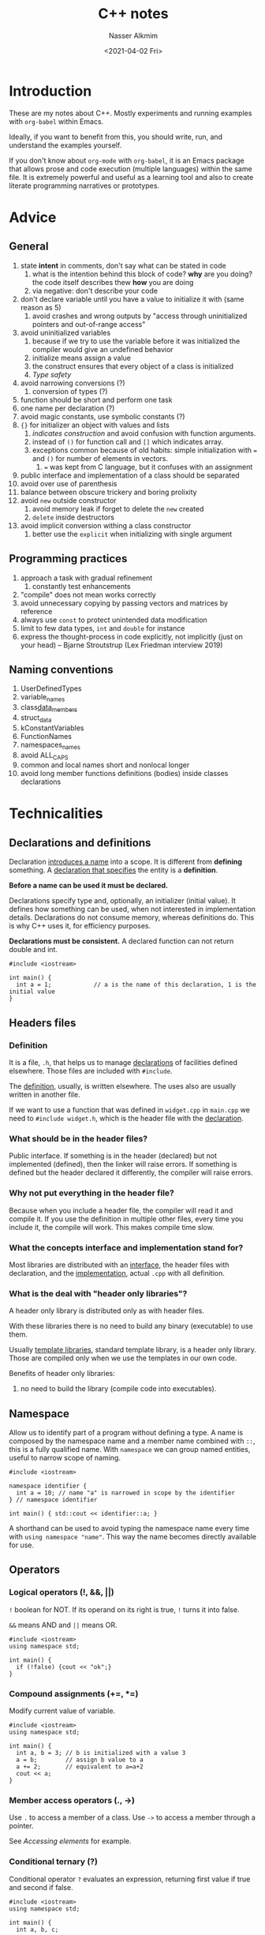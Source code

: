 #+title: C++ notes
#+date: <2021-04-02 Fri>
#+lastmod: 2021-08-03 18:36:39
#+author: Nasser Alkmim
#+email: nasser.alkmim@gmail.com
#+tags[]: c++ 
#+draft: t
#+toc: t
* Introduction

These are my notes about C++.
Mostly experiments and running examples with =org-babel= within Emacs.

Ideally, if you want to benefit from this, you should write, run, and understand the examples yourself.

If you don't know about =org-mode= with =org-babel=, it is an Emacs package that allows prose and code execution (multiple languages) within the same file.
It is extremely powerful and useful as a learning tool and also to create literate programming narratives or prototypes.


* Advice
** General
1. state *intent* in comments, don't say what can be stated in code
   1. what is the intention behind this block of code? *why* are you doing? the code itself describes thew *how* you are doing
   2. via negative: don't describe your code 
2. don't declare variable until you have a value to initialize it with (same reason as 5)
   1. avoid crashes and wrong outputs by "access through uninitialized pointers and out-of-range access"
3. avoid uninitialized variables
   1. because if we try to use the variable before it was initialized the compiler would give an undefined behavior
   2. initialize means assign a value
   3. the construct ensures that every object of a class is initialized
   4. [[*Type safety][Type safety]]
4. avoid narrowing conversions (?)
   1. conversion of types (?)
5. function should be short and perform one task
6. one name per declaration (?)
7. avoid magic constants, use symbolic constants (?)
8. ={}= for initializer an object with values and lists
   1. /indicates construction/ and avoid confusion with function arguments.
   2. instead of =()= for function call and =[]= which indicates array.
   3. exceptions common because of old habits: simple initialization with === and =()= for number of elements in vectors.
      1. === was kept from C language, but it confuses with an assignment
9. public interface and implementation of a class should be separated
10. avoid over use of parenthesis
11. balance between obscure trickery and boring prolixity
12. avoid =new= outside constructor
    1. avoid memory leak if forget to delete the =new= created
    2. =delete= inside destructors
13. avoid implicit conversion withing a class constructor
    1. better use the =explicit= when initializing with single argument
       
** Programming practices
1. approach a task with gradual refinement
   1. constantly test enhancements
2. "compile" does not mean works correctly
3. avoid unnecessary copying by passing vectors and matrices by reference
4. always use =const= to protect unintended data modification
5. limit to few data types, =int= and =double= for instance
6. express the thought-process in code explicitly, not implicitly (just on your head) -- Bjarne Stroutstrup (Lex Friedman interview 2019)
** Naming conventions
1. UserDefinedTypes
2. variable_names
3. class_data_members_
4. struct_data
5. kConstantVariables
6. FunctionNames
7. namespaces_names
1. avoid ALL_CAPS
2. common and local names short and nonlocal longer
9. avoid long member functions definitions (bodies) inside classes declarations
   
* Technicalities
** Declarations and definitions
Declaration _introduces a name_ into a scope.
It is different from *defining* something.
A _declaration that specifies_ the entity is a *definition*.

*Before a name can be used it must be declared.*

Declarations specify type and, optionally, an initializer (initial value).
It defines how something can be used, when not interested in implementation details.
Declarations do not consume memory, whereas definitions do.
This is why C++ uses it, for efficiency purposes.

*Declarations must be consistent.*
A declared function can not return double and int.

#+begin_src C++
#include <iostream>

int main() {
  int a = 1;			// a is the name of this declaration, 1 is the initial value
}
#+end_src

** Headers files
*** Definition
It is a file, =.h=, that helps us to manage _declarations_ of facilities defined elsewhere.
Those files are included with =#include=.

The _definition_, usually, is written elsewhere.
The uses also are usually written in another file.

If we want to use a function that was defined in =widget.cpp= in =main.cpp= we need to =#include widget.h=, which is the header file with the _declaration_.

*** What should be in the header files?

Public interface.
If something is in the header (declared) but not implemented (defined), then the linker will raise errors.
If something is defined but the header declared it differently, the compiler will raise errors.

*** Why not put everything in the header file?

Because when you include a header file, the compiler will read it and compile it.
If you use the definition in multiple other files, every time you include it, the compile will work.
This makes compile time slow.

*** What the concepts interface and implementation stand for?

Most libraries are distributed with an _interface_, the header files with declaration, and the _implementation_, actual =.cpp= with all definition.

*** What is the deal with "header only libraries"?

A header only library is distributed only as with header files.

With these libraries there is no need to build any binary (executable) to use them.

Usually _template libraries_, standard template library, is a header only library.
Those are compiled only when we use the templates in our own code.

Benefits of header only libraries:
1. no need to build the library (compile code into executables).

** Namespace

Allow us to identify part of a program without defining a type.
A name is composed by the namespace name and a member name combined with =::=, this is a fully qualified name.
With =namespace= we can group named entities, useful to narrow scope of naming.

#+begin_src C++
#include <iostream>

namespace identifier {
  int a = 10; // name "a" is narrowed in scope by the identifier
} // namespace identifier

int main() { std::cout << identifier::a; }
#+end_src

#+RESULTS:
: 10

A shorthand can be used to avoid typing the namespace name every time with =using namespace "name"=.
This way the name becomes directly available for use.

** Operators
*** Logical operators (!, &&, ||)

=!= boolean for NOT.
If its operand on its right is true, =!= turns it into false.

=&&= means AND and =||= means OR.

#+begin_src C++
#include <iostream>
using namespace std;

int main() {
  if (!false) {cout << "ok";}
}
#+end_src

#+RESULTS:
: ok

*** Compound assignments (+=, *=)

Modify current value of variable.

#+begin_src C++
#include <iostream>
using namespace std;

int main() {
  int a, b = 3; // b is initialized with a value 3
  a = b;        // assign b value to a
  a += 2;       // equivalent to a=a+2
  cout << a;
}
#+end_src

#+RESULTS:
: 5
*** Member access operators (., ->)

Use =.= to access a member of a class.
Use =->= to access a member through a pointer.

See [[*Accessing elements][Accessing elements]] for example.

*** Conditional ternary (?)

Conditional operator =?= evaluates an expression, returning first value if true and second if false.

#+begin_src C++
#include <iostream>
using namespace std;

int main() {
  int a, b, c;

  a = 2;
  b = 7;
  c = (a > b) ? a : b; // false, so return return b, then c=7

  cout << c << '\n';
}
#+end_src

#+RESULTS:
: 7

*** Scope resolution (::)
To access a certain scope

*** Math operators

#+begin_src C++
#include <iostream>

int main () {
  int n = 3;
  if (n & 1)
    std::cout << n % 2;
}
#+end_src

#+RESULTS:
: 1

** Bitwise left and right shift (<<, >>)

These operators shift bits.

All information is stored in the computer in a bit form.
For 32-bit storage system, there are 32 bits and each can be 0 or 1.
1 byte is equivalent to 8-bits.
Shifting a bit means shifting the 0 and 1 pattern to left or right.


The right shift operator =>>=




** Semicolon
1. after class and structure definitions
2. after variable declaration
3. after function declaration
4. does not need
   1. after main function
   2. after function definition in general
   3. after the constructor of a class (which is a function)

#+begin_src C++
#include <iostream>

void func_declaration (int x); // DECLARE a function requires ;
void func_declaration(int x) {    // defines a function
  int y = x;
}				     // DEFINE a function does not requires ;
int main() { func_declaration(10); } // does not require ;
#+end_src

#+RESULTS:
** Move semantics
*** What is the difference =rvalues= and =lvalues=?

=rvalues= correspond to *temporary* _objects returned from functions_.

=lvalues= correspond to objects you can refer by _name_ or by _following a pointer_ or _=rvalue= reference_.
For =lvalues= you can, generally, get its address, we say that /it can be addressed/.

=rvalues= are eligible for move operations, =lvalues= are not.
Move constructors are useful to avoid copying the object when the initialization is done with a function return.
This improves performance.

For instance, in =int var = foo(arg)=, =var= is /lvalue/ because it has a name and can be addressed and =foo(arg)= is an /rvalue/. 


#+begin_src C++
#include <iostream>

void widget (int& v){}
void widget2 (int&& v){}

int main() {
  int a = 1;
  widget(a);			// allowed, a has an address
  // widget(10);                // error 
  widget2(10);			// allowed, widget2 recieves rvalue reference &&
}
#+end_src

#+RESULTS:

Remarks:
1. error: =cannot bind non-const lvalue reference of type ‘int&’ to an rvalue of type ‘int’=.
   1. because the =10= is an rvalue with no address to be referenced.
2. when =widget2() is called= it accepts the rvalue 10 because of the =&&= rvalue reference operator.

*** What is the difference between /move operator/ and /copy operator/?

When creating an _new object_ by calling the constructor, the _source object_ passed to the constructor can have its members fields /copied/ or /moved/ into the new object.

A /copy constructor/ does not change the source object.
Therefore it allocates its own copy of the object data in memory.
Then, there will be the same data in two locations in memory.

A /move constructor/ just "move" the data by using the pointer that refers to it.
The new object now refers to the original data in memory.
This makes this constructor *more efficient* because the data is located at only one place in memory.

#+begin_src C++
#include <iostream>
#include <ostream>
#include <string>
#include <utility>
#include <vector>

void print_vec(std::vector<int> v) {
  std::cout << "[";
  for (auto elem: v) {std::cout << elem << ", ";}
  std::cout << "]" << std::endl;
}
 
class Widget {
public:
  int var;
  std::vector<int> vec;

  Widget(int a, std::vector<int> v) : var{a}, vec{v} {} // constructor

  void print(std::string label) {
    std::cout << "obj: " << label << "\n stored in: " << &var << " with value: " << var << "\n";
    std::cout << " vector stored in: " << vec.data() << " value: ";
    print_vec(vec);
  }
};

int main (){
  Widget obj1(10, {1, 2, 3, 4});
  obj1.print("1 original");

  std::cout << "\n COPY" << std::endl; 
  auto obj2 = obj1;		// make a COPY!
  obj2.print("2");		// SAME value, DIFFERENT memory location
  obj1.print("1 after been copied");

  std::cout << "\n MOVE" << std::endl; 
  obj1.print("1 original");
  auto obj3 = std::move(obj1);	// MOVE constructor
  obj3.print("3");		// only vecotr SAME MEMORY location
  obj1.print("1 after beed moved");
}
#+end_src

#+RESULTS:
#+begin_example
obj: 1 original
 stored in: 0x7ffc6ae19510 with value: 10
 vector stored in: 0x562d437bded0 value: [1, 2, 3, 4, ]

 COPY
obj: 2
 stored in: 0x7ffc6ae19530 with value: 10
 vector stored in: 0x562d437bdeb0 value: [1, 2, 3, 4, ]
obj: 1 after been copied
 stored in: 0x7ffc6ae19510 with value: 10
 vector stored in: 0x562d437bded0 value: [1, 2, 3, 4, ]

 MOVE
obj: 1 original
 stored in: 0x7ffc6ae19510 with value: 10
 vector stored in: 0x562d437bded0 value: [1, 2, 3, 4, ]
obj: 3
 stored in: 0x7ffc6ae19550 with value: 10
 vector stored in: 0x562d437bded0 value: [1, 2, 3, 4, ]
obj: 1 after beed moved
 stored in: 0x7ffc6ae19510 with value: 10
 vector stored in: 0 value: []
#+end_example

Remarks:
1. when copying, data is copied to another address
   1. the _value is the same_ but it is stored in a _different memory address_
   2. nothing changes with the original object
2. when moving, the data moves to another object
   1. the vector gets the _same address and value_ as the original one
   2. the integer is copied because it is small and cheap, so it gets a new address
   3. the original object has _no more vector data_ (=nullpointer= and value)
      
** Type safety
When each object has a type and are used according to the rules for their type.
Avoid uninitialized variables so the type is clear.

#+begin_src C++ 
int main () {
double x;			// declares WITHOU INITIALIZING!
double y = x;			// value of y still undefined
double z = 2.0 + x;		// meaning of "+" and the value of z are undefined!
}
#+end_src

#+RESULTS:

** TODO Overloading

** =const= correctness

Using =const= makes the code more readable.
When you see a =const= before a function you know it will not change the object.

=const= arguments in functions make them more general.
We can pass a non constant variable to a function that expects a =const= argument, but we can not pass a =const= value to a function with non-constant arguments.
** Passing parameter by value

Passing a parameter by value implies that the function will make a copy of it.
This allows we make any changes we want to the variable.
However it is error prone an hard to read.

If you want pass an input variable only, make it =const.=

#+begin_src C++
#include <iostream>
#include <ostream>

void foo(int arg) {
  arg = arg * 2;
  std::cout << arg << std::endl;
}
int main() {
  int a{1};
  foo(a);			// modified a inside foo
  std::cout << a;		// original a unchanged
}
#+end_src

#+RESULTS:
: 2
: 1

* Basics
** Minimal program
Defines a function with no arguments, empty (), and does nothing, empty {}.

Every program needs a =main= function.
The =int= is the value returned by the function.

#+begin_src C++
int main () {}
#+end_src

#+RESULTS:

** Hello world

Include the declarations of the standard stream I/O facilities.
Operator =<<= writes the second argument (string) to the first (standard output stream =std:cout=).
The =std::= indicates that it is in the standard library namespace.
If does not want to write every time, add =using namespace std;= in the beginning of file.

#+begin_src C++
#include <iostream>

int main() {
  std::cout << "Hello";
}
#+end_src

#+RESULTS:
: Hello

** Functions

A function is declared with its name, type of the returned value, number and types of arguments.

#+begin_src C++
#include <iostream>
using namespace std;

double square (double value) {
  return value * value;
}

int main () {
  cout << square(10);
}
#+end_src

#+RESULTS:
: 100

** Scope
Scopes can be started with curly braces ={}.=
Any objects that are declared within the scope are allocated in memory only during the execution of that scope.


Local scope: declarations in a function.

Namespace scope: a name is /namespace member name/ if it is declared outside any function.
Its scope extends from the point of declaration to the end of its namespace.

There are objects without a name, temporary objects created with =new=


#+begin_src C++
#include <iostream>
#include <vector>
using namespace std;

vector<int> vec; 		// GLOBAL vector of integers

void fct (int arg) {
  string motto {"Something"}; 	// LOCAL variable
}

int main () {
  vec.push_back(10);		// add 10 to the vector
  cout << vec[0];		// vec first entry
}
#+end_src

#+RESULTS:
: 10

** Pointers

The operator =*= means "pointer to", also understood as "contents of"
A pointer variable _holds the address_ of an object.
The address can be used to access a value.

The symbol =&= means "address of".

#+begin_src C++
#include <iostream>
using namespace std;

int main () {
  int v[6] = {1, 1, 1, 9, 1, 1};			// array of 6 int from 0 to 5
  cout << v[3] << endl;
  int* p = &v[3];			// p points to v 4th element ADDRESS
  cout << p << endl;			// prints the memmory address
  int x = *p;			// *p is the object that p points to... meaning the 4th array element
  cout << x << endl;
  int* y = p;			// pass the ADDRESS to another pointer
  cout << y;
}
#+end_src

#+RESULTS:
: 9
: 0x7ffc231cc0ac
: 9
: 0x7ffc231cc0ac

** =new= operator

_Returns a pointer_ to the object it creates.
If it creates multiple objects it returns a pointer to the first.

About memory.
1. the =new= operator allows the program to use the _free store memory_, or /heap/
2. if you don't delete the pointer it causes _memory leak_
3. as alternative to use the operator, the object creation could use stack memory (local variables)
   1. if too many object are allocated it risks _stack overflow_

Notes:
1. =[]= indicates array
2. ={}= initialize variable preferred way instead of =()=

#+begin_src C++
#include <iostream>
#include <ostream>

int main() {
  double *p = new double[4]; // creates a variable p which is a pointer
  std::cout << p << std::endl;	     // new returns the pointer to the first of the array of double
  int *pi = new int;		     // new integer pointer to pi
  std::cout << pi << std::endl;
  double *p2 = new double{5.5}; // initialize with {}, p2 points to memory
                                // address that has 5.5 as value
  std::cout << "Address: " << p2 << " value: " << *p2;
}
#+end_src

#+RESULTS:
: 0x55be16a1beb0
: 0x55be16a1cef0
: Address: 0x55be16a1cf10 value: 5.5

** =const= operator
*** =const= variable
As the name suggests, it makes the variable unchangeable.

On the other hand, =constexpr= are evaluated at compile time.
Allows placement of data for read only, improving performance.

#+begin_src C++
#include <iostream>
using namespace std;

const int dmv = 17;
constexpr double max1 = 1.2 * dmv;

int main () {
    cout << max1;
}
#+end_src

#+RESULTS:
: 20.4
*** =const= pointer

If =const= is AFTER =*= we can not change the _pointer content_, but pointer itself we can.
We can understand as the operator qualifying the symbol of the pointer.

If =const= is BEFORE =*= we can change the pointer itself, but not the content.
Understand as =const= operator qualifying the =*= which indicates the pointer target.

#+begin_src C++
#include <iostream>
#include <ostream>

int main() {
  int *const pt = new int; // const after -> pointer itself constant
  *pt = 12030;             // change pointer content, ALLOWED!
  std::cout << "pointer: " << pt << " points to: " << *pt << std::endl;
  // pt = new int;			// error: assignment of read-only
  // variable ‘pt’
  int const *pt2 = new int; // conts before -> content constant
  pt2 = new int;            // change pointer itself ALLOWED!
  std::cout << "pointer: " << pt2 << " points to: " << *pt2 << std::endl;
  // *pt2 = 12039;			// error: assignment of read-only
  // location ‘* pt2’
}
#+end_src

#+RESULTS:
: pointer: 0x5604e06d3eb0 points to: 12030
: pointer: 0x5604e06d4f00 points to: 0
*** =const= function argument

Function argument is only readable.
*** =const= after the arguments of a member function

In a class definition.
The whole member function can be =const=, meaning that the function can not change object member variable.

#+begin_src C++
#include <iostream>
class MyClass {
  public:
  int var;
  void func1 () {var = 1;}	// change member variable ALLOWED!
  // void func2 () const {var = 1;} // error: assignment of member varialbe in READ-ONLY object
};

int main() {
  MyClass obj; 
}
#+end_src

#+RESULTS:

** Declarator operators

1. =T a[n];= array named "a" of n Ts (type)
2. =T* p;= pointer to T
3. =T& r;= reference to T
4. =T f(A);= function taking argument of type A and returning a result of type T

** Range-for-statement

For loops that go over a sequence.
Does not need a counting variable.

#+begin_src C++
#include <iostream>
using namespace std;

void print () {
  int v[] = {0, 1, 3};		// create array
  for (auto x : v)
    cout << x << "\n";
}
int main () {
  print();			// call function
}
#+end_src

#+RESULTS:
: 0
: 1
: 3

** Tests

If statements.

#+begin_src C++
#include <iostream>
using namespace std;

int main (){
  int answer = 2;
  if (answer == 2)
    cout << answer;
}
#+end_src

#+RESULTS:
: 2

** Variable initialization

Use ={}= to initialize.

#+begin_src C++
#include <iostream>

double fun(double float_arg) {
  int a = float_arg; // converts float into int () (BAD!)
  std::cout << a << std::endl;
  int b{float_arg};		// error: possile truncation (GOOD!) compiler works but...
  std::cout << b << std::endl;
  double c{float_arg}; // better to correcly specify the type
  std::cout << c << std::endl;
  return a;
};

int main () { fun(1.3209);}
#+end_src

#+RESULTS:
: 1
: 1
: 1.3209

** =cout= versus =printf=

1. =cout= is C++ and =printf= is C but it can be used in C++.
2. =cout= is extensible.
3. =printf= uses standard function syntax.
4. C++ FAQ suggests using <iostream> =cout= instead of <cstdio> =printf=;
   1. increase type safety, reduce errors, allow extensibility, provide inheritability.

#+begin_src C++ :includes <iostream>
int a=1;
int b=1;
std::cout << a+b << "\n";
printf("%d\n", a+b);
#+end_src

#+RESULTS:
: 2
: 2

** How many bytes?

Number of _bytes_ to store an information type.
This number of bytes is required to storage the specific object in memory.
The computer memory can be viewed as a sequence of _bytes_ 0 and 1.

#+begin_src C++ :includes <iostream>
std::cout << sizeof(int) << std::endl;
std::cout << sizeof(double) << std::endl;
std::cout << sizeof(bool) << std::endl;
#+end_src

#+RESULTS:
: 4
: 8
: 1

* Pointers
** Memory

Computer memory is a sequence of bytes.
The location in memory is the specific byte position in the sequence, called _address_ of the byte.
Everything in memory has an address.

The type of variable will define the memory size required to store that variable type.
The amount of memory can be viewed with =sizeof= operator.

#+begin_src C++
#include <iostream>
#include <ostream>

int main () {
  int x = 17; // define integer
  int *pi = &x; // definer a /pointer to int/ with the address of x
  std::cout << pi << std::endl;
  std::cout << sizeof(pi);	// size of a pointer to integer
}
#+end_src

#+RESULTS:
: 0x7ffdde0a297c
: 8

** Pointer definition

_A pointer is an object that holds a memory address value._
A pointer can "point" to anything that can be placed in memory.
We can refer to it as "values in" the pointer.

** Pointer type
The type needed to hold an address of a type is specified with =<type>*=.
For instance, the type that holds a pointer to an =int= is =int*=, which can be referred to as "pointer to int type", or "int pointer type".

To create a pointer type object we can use =&= to get an address or =new= to generate one.
** "Address of" operator (&)
_A pointer is a variable that stores the address of another variable._

Variables are locations in computer memory which are accessed by an identifier (name).

Memory is a succession of cells with one byte in size with an unique address.

It may be useful to get the memory address of a variable during runtime.
With this address we can access other data cells with a specific relative position.

The address of a variable is obtained with the operator =&=.
Other alternative to get a pointer is to use the operator =new= when creating an object.

#+begin_src C++
#include <iostream>
using namespace std;

int main ()
{
  int var = 10;
  int *address_of_var = &var;	// * indicates that this variable is a pointer
  cout << address_of_var;	// memmory address of variable var
}
#+end_src

#+RESULTS:
: 0x7ffc1a43fc2c

** "Contents of" operator (*)

Pointers have the addresses.
This address may be populated with a variable value.
So, pointers can be used to _access the variable they point to_.

The operator =*= means "value pointed to by".
Also called /dereference/ operator and /indirection/ operator.
We can use it to change the _content of an object through a pointer_.
   
#+begin_src C++
#include <iostream>

int main () {
  int var = 2;
  int* var_pointer = &var;		// stores the address to var
  std::cout << var_pointer << "\n";		// pointer refers to ADDRESS
  int c = *var_pointer;			// * get the VALUE THAT THE ADDRESS is pointing to (2)
  std::cout << c;
}
#+end_src

#+RESULTS:
: 0x7ffdcb5ee548
: 2

** Access object pointed to by a pointer

We can use the operator =*= or =[]= to access an object /pointed to by a pointer/.
We can then use the pointer to change the _content_.

#+begin_src C++
#include <iostream>
#include <ostream>
int main(){
  int x = 10;
  std::cout << "original object: " << x << std::endl;
  int*p = &x;			// p points to address of x
  *p = 7;			// change object content through a pointer
  std::cout << "changed object: " << x << std::endl;
  
}
#+end_src

#+RESULTS:
: original object: 10
: changed object: 7

** Null pointer

When you don't have any pointer to use to initialize a pointer you can use =double* ptr = nullptr;=

=if(ptr)= checks if the pointer is valid, non =nullptr=.
Using =0= and =NULL= is deprecated in favor of the new =nullptr= which is mode specific and clear.

** References

A reference is a immutable pointer.

When the operator =&= is in the type instead of in the initializer we _create a reference_.

When we want to change the original referenced content we don't need the =*= like in with the pointer.
Therefore, a reference acts just like the variable itself, like an *alias*.

1. change the referenced content without =*=
2. read referenced content without =*=
3. CAN NOT change the reference address
   1. there is no way to get a reference to refer to a different object after initilization
   2. if there is a need to point to something different, a pointer should be used

#+begin_src C++
#include <iostream>
#include <ostream>

int main() {
  int var1 = 10;
  std::cout << "va1: " << var1 << std::endl;
  int& ref1 = var1;		// create reference to var1
  std::cout << "ref1: " << ref1 << std::endl;
  ref1 = 7; // change the content through the reference WITHOUT *
  std::cout << "ref1: " << ref1 << std::endl;
  std::cout << "var1 changed through ref1: " << var1 << std::endl;
  
  int var2 = ref1;			// read var1 through ref1 WITHOUT *
  std::cout << "var2: " << var2 << std::endl;
  int& ref2 = var2;		// create reference to var2
  var1 = 1;
  ref2 = ref1;			// CHANGE THE VALUE of VAR2 using ONLY references
  std::cout << "var2: " << var2 << std::endl;
  // ref1 = &var2;			// error: invalid conversion from ‘int*’ to ‘int’
}
#+end_src

#+RESULTS:
: va1: 10
: ref1: 10
: ref1: 7
: var1 changed through ref1: 7
: var2: 7
: var2: 1

** When to use references

References are just like an *alias* for an object.
The reference has no information about the lifetime of the object, which can be automatic within a scope or manually allocated in the heap (free memory).

The usage of references are preferred to pointers.

An example is when we need to pass function arguments.
We can (i) pass by value, (ii) pass by reference.

If we pass large objects as values it can impact the performance.

#+begin_src C++
#include <iostream>
#include <ostream>

class A {
public:
  int var = 10;
};
void f(A& ref) { // f receives A instance ITSELF, CAN BE MODIFIED
  ref.var = 2;   // change instance
}

void f2(A ref) { // f receives COPY of passed instance of A
  ref.var = 20;
}
int main() {
  A a;				// create instance of A
  std::cout << "original var: " << a.var << std::endl;
  f(a);				// call function with REF
  std::cout << "passed as reference: " << a.var << " CHANGED the instance!" << std::endl;
  f2(a);
  std::cout << "passed as value: " << a.var << " DOES NOT CHANGE the instance!";
}
#+end_src

#+RESULTS:
: original var: 10
: passed as reference: 2 CHANGED the instance!
: passed as value: 2 DOES NOT CHANGE the instance!

** Pointer and reference parameters

With the goal of changing the value of a variable to a value computed by a function we have 3 choices:
1. pass the value to the function and return it
2. pass a pointer
3. pass a reference

Passing a value is clear and simple when the *object is small*.
For large objects, pointers and references offer a more efficient alternative.

The main difference between a pointer or reference in this case is when the pointer is passed, it is required to use the operator "address of", =&=, to get the pointer.
This is a visual cue that represents a _situation where the variable value may change_.
Whereas passing a reference is not much different than passing the variable itself.

Rule-of-thumb:
1. small objects: pass-by-value.
2. function that accept "no object" use pointer parameter and manually handle the null pointer case.
3. otherwise: use reference parameter.

#+begin_src C++
#include <iostream>
#include <ostream>

int incr_v(int x) {return x + 1;}
void incr_p(int* p) {++*p;}	// passing the pointer and changing pointer content itself
void incr_r(int& r) {++r;}	// passing a reference and changing the content itself

int main() {
  int x = 2;
  x = incr_v(x);			// passing the VALUE and REASSINGN to the variable
  std::cout << "value reassingned: " << x << std::endl;

  incr_p(&x);			// passing the pointer using & to get the address of x
  std::cout << "value changed by the function using pointer: " << x << std::endl;

  incr_r(x);
  std::cout << "value changed by the function using reference: " << x << std::endl;
}
#+end_src

#+RESULTS:
: value reassingned: 3
: value changed by the function using pointer: 4
: value changed by the function using reference: 5

** Protecting data "pointed to" when passing by reference

Problem:
When passing by reference, even with =const=, we can change the data "pointed to".

# The book: Numerical recipes says that we can change the vector element through the assignment via the =operator[]= in a reference variable.
# But my compiler does not allows that.

#+begin_src C++
#include <iostream>
#include <ostream>
#include <vector>

void foo(int &a, std::vector<int> &vec) {
  a = a * 2; // Can not modify const int reference
  vec[1] = 1999;		// modify vector through REFERENCE!
}
int main() {
  int a{19};
  std::cout << a << std::endl;
  std::vector<int> vec {1, 2};
  std::cout << vec[1] << std::endl;
  foo(a, vec);
  std::cout << vec[1] << " vec element modified!"<< std::endl;
  std::cout << a << " a modified! "<< std::endl;
  
}
#+end_src

#+RESULTS:
: 19
: 2
: 1999 vec element modified!
: 38 a modified! 

Remarks:
1. when the function receives =const= argument it CAN NOT modify them.
   1. even with =[]=
   2. even if is a references to a vector.
2. variable =a= passed by reference to function with =&= is subject to modification!

* Classes
** Definitionss
*** Class and objects

A class type specify _how the object of its type are represented, how are they used and how they can be destroyed._

A class creates an _object blueprint_.

An object is an _instance of the class_.
When the class is called you create an instance of the object.

*** Types
Types are a way to representing ideas in code.
A type knows how to represent the data in an object and which operations can be applied to it.

*** User defined type (UDT)
*User defined types* (UDT) can be used to implement high level facilities.
These types are built out of the built-in types and C++ abstraction mechanisms.
User defined types that C++ provides are: classes and enumerations.

*** Built in types (BIT)
*Built in* types (BIT) are recognized by the compiler without any declaration supplied by the programmer.

*** Standard librar types (SLT)
*Standard library types* (SLT) such as string, vector, ostream are considered user-defined types (UDT).
These types are part of C++ ISO standard implementation.
These are considered UDT because they are constructed from the same primitive as the UDT.

*** Defining and instantiating an object

When the blueprint of an object is created we are defining it.
When we call the blueprint we instantiate an object.

*** Uses of classes
1. grouping functions
   1. one class with multiple close related functions
   2. eg: structure with error functions
2. standardizing interface
   1. standard interface for different functionalities
   2. eg: interface to probability distribution in a class, there are many different distributions each has its own class with a common structure/interface
3. grouping multiple returns
4. save internal state for multiple uses
   1. a class that defines a type for a specific solution method
   2. eg: a class for solving a linear system with LU decomposition. the class will store the system matrix and provide methods for solving, investing and computing the determinant
*** Containers
A class that holds objects.

The standard library provides the container vector for instance.

** Classes and members

Members are parts used to define a class.
The member-access notation uses the =.=.


#+begin_src C++
#include <iostream>
using namespace std;

class Myclass {
public:
  int m;		// data member
  int method(int arg) {int old = m; m = arg; return old; } // function member
}

int main () {
  Myclass var;			// creates a variable type Myclass
  var.m = 6;			// ASSIGN value 6 to member
  int x = var.method(10);	// CALL function with argument 10
  cout << var.m << endl;	// changed member from 6 to 10
}
#+end_src

#+RESULTS:
: 10

** Interface and implementation
A class has an interface and an implementation.

The interface is the part of the class declaration that users access directly.

The implementation is the part accessed indirectly by the users through the interface.

The public interface is defined with the label =public=, whereas the implementation with label =private=.
Class members are private by default.


** Structures

Organize elements that a new type needs into a data structure.
It is a _class_ that *only* have *public* members.

#+begin_src C++
#include <iostream>
using namespace std;

struct Vector {			// defines a type: Vector
  int sz;			// type element sz
  double* elem;			// elem is a pointer
}

void vector_init(Vector&v, int s){ // & v is passed by non-const reference
  v.elem = new double[s];	// new creates objects independent on the scope
  v.sz = s;			// v's sz MEMBER gets the int value s
}

double sum_squared(int s)
// sum the square of s first integers
{
  Vector v;			// creates a Vector variable
  vector_init(v, s);		// allocate s elements for f
  for (int i=0; i!=s; ++i)
    v.elem[i] = i*i;

  double sum = 0;
  for (int i=0; i!=s; ++i)
{
    sum += v.elem[i];
    cout << "i " << i << " " << sum << "\n";
}
    return sum;
}

int main ()
{
  cout <<  sum_squared(3);
}
#+end_src

#+RESULTS:
| i | 0 | 0 |
| i | 1 | 1 |
| i | 2 | 5 |
| 5 |   |   |

** Constructor

Member function with _same name_ as its class is known as _constructor_.
It is used to initialize an object of the class.
It is a function that runs when an instance (object) of the class is created.

During the call of the constructor the memory resources for a class are acquired.

The constructor arguments are the ones required to initialize an object.
Initialization occurs when a class is called with the constructor arguments been passed within ={}=.
Is the same as instantiating an object.

The constructor has no return type.

#+begin_src C++
#include <iostream>
using namespace std;

class Date {
public:				// accessible outside
  Date(int yy, int mm, int dd)
  {
    year = yy;
    month = mm;
    day = dd;
    }	// constructor, initialize the class when the class is called with correct arguments
  int year;
  int month;
  int day;
}
int main () {
  Date today {1999, 12, 5};	// creates an object type Date, use {} to INITIALIZE (modern style)
  cout << today.month;
}
#+end_src

#+RESULTS:
: 12

** Functors

Functors are function objects.
Use case: when you need to pass a function and its arguments as an argument to another routine.

In a functor, the object operator =()= has been overload to act as a function call return value.

#+begin_src C++
#include <iostream>

struct Square {
  double operator()(const double x){ // redefine operator () to return
    return x*x;
  }
};

void print_square (auto f, double x) {	// function argument is a function type Square
  std::cout << f(x);		// function can be called here with ()
}

int main () {
  Square g;			// instantiate g as a object with () returning the square
  print_square(g, 2.91);	// passing the functor
}
#+end_src

#+RESULTS:
: 8.4681

** Constant arguments in methods

C++ class methods have implicit =this= parameter which comes before all explicit ones.
The =const= operator after the function arguments make the =this= parameter constant.
The method itself becomes "constant" meaning that it can only be used for member functions.

The =const= in the argument list just means that the argument is immutable within the function scope.


#+begin_src C++
#include <iostream>
#include <ostream>

double square_1 (const double value) {
  return value * value;
}

class math {
public:
  double square_2(double value) const { // different position
    return value * value;
  }
  double var = 10;
      
};

int main() {
  std::cout << square_1(10) << std::endl;
  math mymath;
  std::cout << mymath.square_2(10) << std::endl;
  mymath.var = mymath.square_2(1);
}
#+end_src

#+RESULTS:
: 100
: 100




** Defining member function outside the class

We can do that by using =class_name::member_name=.
Good to avoid long class declarations.

** Member initializer list

To initialize member variables in a list format.
The notation =:year{y}, month{m}, day{d}= more directly express _intent_  of just initialize class members.

#+begin_src C++
#include <iostream>
using namespace std;

class Date {
public:				// accessible outside
  int year, month, day;
  Date(int y, int m, int d);	// just DECLARING the constructor
};

Date::Date(int y, int m, int d) // define the constructor
  :year{y}, month{m}, day{d} {}	// initialize member variables with passed arguments

int main () {
  Date today {1999, 12, 20};	// create an object
  cout << today.day;
}
#+end_src

#+RESULTS:
: 20

Alternative to

#+begin_src C++
#include <iostream>
using namespace std;

class Date {
public: // accessible outside
  int year, month, day;
  Date(int y, int m, int d); // just DECLARING the constructor
};

Date::Date(int y, int m, int d) { // DEFINE the constructor for the class Date
  year = y; // assign the arguments from the class call into the class members
  month = m;
  day = d;
};
int main() {
  Date today{1999, 12, 20}; // create an object
  cout << today.day << endl;
}
#+end_src

#+RESULTS:
: 20


** Initialize members modern

Initialize with the arguments =y,m and d= and directly assign them to the class member data =year, month, day=.

#+begin_src C++
#include <iostream>

class Date {
public:
  int year, month, day;
  Date (int y, int m, int d) : year(y), month(m), day(d) {}
};

int main () {
  Date today(1999, 12, 31);
  std::cout << today.day;
}
#+end_src

#+RESULTS:
: 31

** Operator overloading

Use it when we want to provide conventional notation for a type.
Notation for "increment" =++= or "output" =<<=
Usually not recommended, except when it makes a clear positive impact.

** Symbolic constants within classes

Use the =static= to make sure there is only one copy of the value in the program, rather than one per object of the class.

** Class interface principles

1. complete and minimal
2. provide constructors
3. support copying
4. provide argument checking
5. identify nonmodifying member functions

** Enumerators

Other kind of user defined type (UDT), analogous to classes.
Useful when we need a _set of related named integer constants_.
Can be used to restrict the argument of a function or class, requiring it to be a specific type.

#+begin_src C++
#include <iostream>
using namespace std;

enum Month {
  jan=1, feb, mar, apr, may, jun, jul, aug, sep, oct, nov, dec
}

int main () {
  Month m = feb;		// feb in Month scope
  cout << m << "\n";
  // Month m2 = 2;			// not ok.
  cout << Month(5);		// convert int to month
}
#+end_src

#+RESULTS:
| 2 |
| 5 |

** Inheritance
*** Definitionss
1. derived class has _all method and stored states_ of its base class.
2. "is-a" relationship between classes.
3. a parent class may have interface for all method that any child class may benefit from.
4. use inheritance to pass to an object a set of methods with no particular relationship ("grab-bag" analogy) 
** Typedef
*** Definitions
**** What is a =typedef=?
Allows users to create new names for types.
This can be used to give more specific names for built-in types, which improves clarity of the code.
**** Why types are useful?
Guarantee that a variable is used the way it was supposed to.
* Vectors
** Prologue
Vectors are the most useful in the standard library (STL) _container_.
It provides a sequence of elements of a _given type_.

Create a vector container from scratch is useful to understand concepts and C++ facilities such as template and exception.

Memory management low level knowledge is the base for more complex high level ones, like data structures, algorithms and operating systems.

# Why do we need data structures with varying number of elements?
# To represent a vector.

** Fixed size vector

Vector object with only 2 elements.

Problem:
1. hard coded number of elements, no way to add another other elements

#+begin_src C++
class vector {
  int size, elem_0, elem_1; // 2 elements
};

int main (){
  vector myvector; // create an instance of the vector class
}
#+end_src

#+RESULTS:

** Variable number of elements

1. initialize vector class with vector size =s.=
2. during initialization create an array with this size.
   1. when initializing the class data =elem= with =new= allocate memory for an array of double size =s=.
   2. I put the =elem= declaration in the =public= scope so we can print from =main=.
3. assign 0 to array elements.

Problems:
1. vector leaks memory.
   1. creating a vector with =vector myvector(5)= allocates memory.
   2. we need to free the memory using delete after using the vector created, otherwise the memory will be unusable.
2. need to assign each element value individually which is _repetitive and error prone_.
      
#+begin_src C++
#include <iostream>
#include <ostream>

class vector {
  int sz;
public:
  double *elem; // crete a pointer to elements (public so we can access from main)
  vector(int s)
      : sz{s},                // constructor and initialize the member data
        elem{new double[s]} { // new returns a pointer to the first element in
                              // the array size s
    for (int i = 0; i < s; i++)
      elem[i] = 0; // assign 0 to all elements in array size s
  }
  int size() const { return sz; } // return vector size
};

int main (){
  vector myvector{5}; // instantiate with the constructor paramenters
  std::cout << myvector.size() << std::endl;
  for (int i = 0; i < myvector.size(); i++)
    std::cout << myvector.elem[i] << std::endl; // print elements
}
#+end_src

#+RESULTS:
: 5
: 0
: 0
: 0
: 0
: 0

** Avoiding memory leak

The =new= operator gets memory from the /free store/.
It is good practice to return this memory after using it.

When a C++ program starts, the compiler sets aside /code storage/, or /text storage/, memory and //static storage// for the globally defined variables.
It also sets aside memory for call functions, /stack storage/ or /automatic storage/. 
The /free store/, or /heap/, is what is left to the system.
When =new= operator is called it makes this /free store/ available to the program, memory leaks.

Each vector creation "leaks" the =s= doubles allocated to the newly created vector.
Meaning that it leaked from the free store memory available in the system.
We can free the memory up by =delete[] myvector;= after using.

Just deleting is not a good practice because it is not robust or reliable enough.

** Destructor

The /destructor/ is represented by calling the same constructor function with =~= in the front.
The constructor is called implicitly when an object class is created, instantiated, the *destructor is called also implicitly when the object goes out of scope*.

When do we need a destructor? when a class acquires resources and must give it back once finished using it.
A vector class, for instance, acquires memory to store the vector elements.
Generally, if a class has pointer members or references it will need a destructor.

When the destructor is called the elements _pointed to_ by the vector =elem= pointer will be deleted, /freed/.

The standard library =vector= does that already.

#+begin_src C++
#include <iostream>
#include <ostream>

class vector {
  int sz;
public:
  double *elem; // crete a pointer to elements (public so we can access from main)
  vector(int s)
      : sz{s}, // constructor and initialize the member data
        elem{new double[s]} {	// new returns a pointer to the first element in the array size s 
   for(int i=0; i<s; i++) elem[i] = 0; // assign 0 to all elements in array size s
  }

  int size() const { return sz; } // return vector size

  ~vector() {			// destructor
   delete[] elem; 		// free memmory
  }
};

int main (){
  vector myvector{5}; // instantiate with the constructor paramenters
  std::cout << myvector.size() << std::endl;
  for(int i=0; i<myvector.size(); i++) std::cout << myvector.elem[i] << std::endl; // print elements
}
#+end_src

#+RESULTS:
: 5
: 0
: 0
: 0
: 0
: 0

** =get()= and =set()= methods

#+begin_src C++
#include <iostream>
#include <ostream>

class vector {
  int sz;
public:
  double *elem;
  vector(int s) : sz{s}, elem{new double[s]} {
    for (int i = 0; i < s; i++)
      elem[i] = 0;
  }
  int size() { return sz; }
  ~vector() { delete[] elem; }
  double get(int n) { return elem[n]; }
  void set(int n, double v) { elem[n] = v; }
};

int main() {
  vector myvector{5}; // instantiate with the constructor paramenters
  std::cout << myvector.size() << std::endl;
  for (int i = 0; i < myvector.size(); i++)
    std::cout << myvector.elem[i] << std::endl; // print elements
  myvector.set(3, 19);
  std::cout << myvector.get(3) << std::endl;
}
#+end_src

#+RESULTS:
: 5
: 0
: 0
: 0
: 0
: 0
: 19


** Getting element's values

We can use the =get()= method or the arrow =->= operator.

All classes support the =->= operator to access a member via a pointer.
It can be used for data member and function members.
The =->= arrow is _analogous_ to =.= dot access but for pointers instead of variables.

#+begin_src C++
#include <iostream>
#include <ostream>

class vector {
  int sz;

public:
  double *elem;
  vector(int s) : sz{s}, elem{new double[s]} {
    for (int i = 0; i < s; i++)
      elem[i] = 0;
  }
  int size() { return sz; }
  ~vector() { delete[] elem; }
  double get(int n) { return elem[n]; }
  void set(int n, double v) { elem[n] = v; }
};

int main() {
  vector myvector{5};
  myvector.set(3, 19);
  std::cout << myvector.get(3) << std::endl;	// using get()

  vector* p = new vector(4);		// p is a pointer to a vector created with new
  double d = p->get(3);		// -> access the member function get() with the pointer
  std::cout << d;
}
#+end_src

#+RESULTS:
: 19
: 0

** Constructor with initializer list ={}=

Instead of assigning value to each element individually we can pass an _initilizer list_ to the constructor with the element values.
The ={}= delimited list of a specific type is an object of the standard library =initialize_list<T>=.


#+begin_src C++
#include <algorithm>
#include <initializer_list>
#include <iostream>
#include <ostream>

class vector {
  int sz;
  double *elem;
public:
  vector(int s) : sz{s}, elem{new double[s]} {
    for (int i = 0; i < s; i++)
      elem[i] = 0;
  }

  vector(std::initializer_list<double> lst)
      : sz(lst.size()), elem{new double[sz]} {
    std::copy(lst.begin(), lst.end(), elem);
  }
  
  void print_vec() {
    for (int i = 0; i < sz; i++) {std::cout << elem[i] << ", ";}
    std::cout << std::endl;
  }
};

int main() {
  vector vec1(5);		// () for element count
  vec1.print_vec();
  vector vec2{5, 2, 3};		// {} for element lists
  vec2.print_vec();
  vector vec3 = {11, 17, 19};	// using = is a clear way to pass the element list
  vec3.print_vec();
}
#+end_src

#+RESULTS:
: 0, 0, 0, 0, 0, 
: 5, 2, 3, 
: 11, 17, 19, 

Remarks:
1. using standard library =initialize_list<T>= class to initialize a list of elements type =T= by passing it as argument to the constructor.
2. notice the initialization of =sz(lst.size())= uses =()= instead of ={}=
   1. avoids the warning: =clang: Non-constant-expression cannot be narrowed from type 'std::initializer_list::size_type' (aka 'unsigned long') to 'int' in initializer list (fix available)=
3. the class has now two constructor options, one with the number of elements and the other with the elements values.
4. =new= is used to allocate memory space not yet initialized, which is done in the next line
5. standard library =copy()= algorithm copies sequence specified by the first two arguments =lst.begin()= and =lst.end()= into the third argument =elem=.  

** Copying
*** Definitionss
 
When do we need a copy constructor?
A class that needs a destructor will most probably need a copy constructor and copy assignment.
*** Standard copying behavior

We are passing the elements of the vector through a pointer =elem=.
When we make a copy, we are copying the pointer.
This means that the copy also points to the same address as the original.


#+begin_src C++
#include <iostream>
#include <ostream>

class vector {
  int sz;

public:
  double *elem;
  vector(int s) : sz{s}, elem{new double[s]} {
    for (int i = 0; i < s; i++)
      elem[i] = 0;
  }
  int size() { return sz; }
  // ~vector() { delete[] elem; }
  vector(std::initializer_list<double> lst)
      : sz(lst.size()), elem{new double[sz]} {
    std::copy(lst.begin(), lst.end(), elem);
  }
  void print_vec() {
    for (int i = 0; i < sz; i++) {std::cout << elem[i] << ", ";}
    std::cout << std::endl;
  }
};

int main() {
  vector vec1 = {1, 2, 3};
  vec1.print_vec();
  vector vec2 = vec1;			// make a copy
  vec1.elem[0] = 99;				// change first entry of VECTOR 1
  vec2.print_vec(); 
}
#+end_src

#+RESULTS:
: 1, 2, 3, 
: 99, 2, 3, 

This gives the error: =free(): double free detected in tcache 2= If we leave the destructor.
This error happens because the destructor for =vec1= is called then its elements are deleted to free up the memory.
However de destructor for =vec2= is also called and this time it does not encounter anything left to delete.

If the destructor is commented out, it can run.
We observe that by changing =vec1= e also changed the elements of =vec2=, because they point to the same address.
*** Copy constructor

Initialization of class objects is always done by a constructor.
We call _copy constructor_ the one that take as argument _a reference to the object from which to copy_, =vector(const vector&)=.

The operator =&= is same used to create a reference object.
The =const= indicates that we don't want to change the reference (object that we are copying, the original).

When we instantiate an object of the class by passing another object of the same class the /copy constructor/ is called.


#+begin_src C++
#include <algorithm>
#include <iostream>
#include <ostream>

class vector {
  int sz;
public:
  double *elem;
  vector(int s) : sz{s}, elem{new double[s]} {
    for (int i = 0; i < s; i++)
      elem[i] = 0;
  }
  int size() { return sz; }
  ~vector() { delete[] elem; }
  vector(std::initializer_list<double> lst)
      : sz(lst.size()), elem{new double[sz]} {
    std::copy(lst.begin(), lst.end(), elem);
  }
  void print_vec() {
    for (int i = 0; i < sz; i++) {std::cout << elem[i] << ", ";}
    std::cout << std::endl;
  }

  vector(const vector& arg) 		// COPY CONSTRUCTOR
  : sz(arg.sz), elem{new double[arg.sz]} // allocates memory for the elements
  {
  std::copy(&arg.elem[0], &arg.elem[sz], elem); // arg.elem is a pointer to the first address of the vector
  }
};

int main() {
  vector vec1 = {1, 2, 3, 12, 12};
  vec1.print_vec();
  vector vec2 = vec1;			// make a copy
  vec1.elem[0] = 99;				// change first entry of VECTOR 1
  std::cout << "changed original!" << std::endl;
  vec2.print_vec(); 
  vec1.print_vec();
}
#+end_src

#+RESULTS:
: 1, 2, 3, 12, 12, 
: changed original!
: 1, 2, 3, 12, 12, 
: 99, 2, 3, 12, 12, 

Remarks:
1. As expected now we have each vector in a separate memory slot.
2. =&arg.elem[sz]= returns the address of the last element of =arg.elem=, because the member data =elem= is a pointer.
3. changing the original vector does not affect the copy


*** Copy assignments constructor
# 18.3.2 Stroustrup

In the copy assignment we want to control the behavior of a simple assignment =vec1=vec2=.
This is done with another constructor =vector& operator=(const vector& rhs)=.
This constructor is called when an object of the class appears on the left side of an assignment expression.

Default meaning of "copy assignment" is memberwise copy.
Without the proper handle of the assignment operation we are going to have 2 pointers pointing to the same memory location.
Assignment will cause a double deletion and memory leak.

#+begin_src C++
#include <iostream>

class vector {
  int sz;
public:
  double *elem;
  vector(int s) : sz{s}, elem{new double[s]} {
    for (int i = 0; i < s; i++)
      elem[i] = 0;
  }
  int size() { return sz; }
  ~vector() { delete[] elem; }
  vector(std::initializer_list<double> lst)
      : sz(lst.size()), elem{new double[sz]} {
    std::copy(lst.begin(), lst.end(), elem);
  }
  void print_vec(int vec_id) {
    std::cout << "vector " << vec_id << " = [";
    for (int i = 0; i < sz; i++) {
      std::cout << elem[i] << ", ";
    }
    std::cout << "]" << std::endl;
  }
  vector& operator=(const vector& rhs){ // COPY ASSIGNMENT constructor
    double *p = new double[rhs.sz];     // allocate memory for the copy
    std::copy(&rhs.elem[0], &rhs.elem[sz], p);     // beg, end, destination
    delete[] elem;			// dealocate old
    elem = p;				// new elem
    sz = rhs.sz;
    return *this;		//  return self reference
  }
};

int main() {
  vector vec = {1, 2, 3};
  vec.print_vec(1);
  vector vec_copy(3);
  vec_copy = vec;	// ASSIGNMENT COPY
  vec_copy.print_vec(2);
  vec_copy.elem[0] = 1000;		// change copy
  std::cout << "changed copy!" << std::endl;
  vec.print_vec(1);
  vec_copy.print_vec(2);
}
#+end_src

#+RESULTS:
: vector 1 = [1, 2, 3, ]
: vector 2 = [1, 2, 3, ]
: changed copy!
: vector 1 = [1, 2, 3, ]
: vector 2 = [1000, 2, 3, ]

Remarks:
1. =vector& rhs= means that the function gets a reference
2. =copy(rhs.elem, rhs.elem.sz, p);= which is in the book does not work
   1. gives an error: =request for member ‘sz’ in ‘rhs.vector::elem’, which is of non-class type ‘double* const’=
   2. solved by manually get the memory address of the first and last member
3. =return *this=

*** Shallow and memberwise copy
# 18.3.3

A shallow copy means copying _just the pointer (or reference)_.
Now two pointers point to the same object.

#+begin_src C++
#include <iostream>
#include <ostream>

int main() {
  int *ptr = new int{2};
  int *new_ptr = ptr;		// copy with assignment operator
  ,*ptr = 8;
  std::cout << "old pointer content: " << *ptr << std::endl;
  std::cout << "new pointer content: " << *new_ptr;
}

#+end_src

#+RESULTS:
: old pointer content: 8
: new pointer content: 8

A deep copy on the other hand refers to copying the *content*, what the pointer points to.
Now two pointers refer to two distinct objects.


#+begin_src C++
#include <iostream>
#include <ostream>

int main() {
  int *ptr = new int{22}; 
  int *new_ptr = new int{*ptr}; 	// creates new pointer with same content as ptr
  *ptr = 88;
  std::cout << "old pointer content: " << *ptr << std::endl;
  std::cout << "new pointer content: " << *new_ptr;
}

#+end_src

#+RESULTS:
: old pointer content: 88
: new pointer content: 22

** Move constructor
# 18.3.4
*** Definitions
When to use a move constructor?
A class that needs a destructor will probably need a move constructor and move assignment.
If a vector has a lot of elements copying it is expensive.
*** Move constructor and assignment

The move constructor uses the "rvalue reference" =&&=, =vector(vector&& a);=.
This operator is used to _define move operations._

The operator will modify the source, therefore the argument of the constructor is not constant.
The modification is to make the source empty.

The advantage of moving instead of copying is to move around information cheaply.

#+begin_src C++
#include <iostream>

class vector {
  int sz;
public:
  double *elem;
  vector(int s) : sz{s}, elem{new double[s]} {
    for (int i = 0; i < s; i++)
      elem[i] = 0;
  }
  int size() { return sz; }
  ~vector() { delete[] elem; }
  vector(std::initializer_list<double> lst)
      : sz(lst.size()), elem{new double[sz]} {
    std::copy(lst.begin(), lst.end(), elem);
  }
  void print_vec(int vec_id) {
    std::cout << "vector " << vec_id << " = [";
    for (int i = 0; i < sz; i++) {
      std::cout << elem[i] << ", ";
    }
    std::cout << "]" << std::endl;
  }
  // move constructor
  vector(vector&& a)
  : sz{a.sz}, elem{a.elem} {	// copy a and elem
    a.sz = 0;			// modify source (a, rvalue)
    a.elem = nullptr;		// EMPTY VECTOR!
  }
  // move assignment
  vector &operator=(vector&& a){
  delete[] elem;		// dealocate OLD SPCAE
  elem = a.elem;		// COPY from rvalue return
  sz = a.sz;
  a.elem = nullptr;		// delete rvalue return from memory
  a.sz = 0;
  return *this;			// SELFR REFERENCE
  }
};

vector use(double value) {
  vector res(10);
  res.elem[0] = value;
  return res;
}

int main() {
  vector vec = use(99);		// get the return and copy into vec
  vec.print_vec(1);
  vector vec2(2);		// orignal has 2 elements
  vec2 = use(11);			// move assignment
  vec2.print_vec(2);
}
#+end_src

#+RESULTS:
: vector 1 = [99, 0, 0, 0, 0, 0, 0, 0, 0, 0, ]
: vector 2 = [11, 0, 0, 0, 0, 0, 0, 0, 0, 0, ]

Remarks:
1. move operator does not take =const= arguments.
2. move construct is implicitly used when =return= is called.
   1. instead of copying the return to =vec=, we just move it.
3. the function call =use()= is an "rvalue".
   1. when a "rvalue"is passed to the constructor it gets its reference.
4. the move constructor copies the paramenters from the rvalue return and delete it.
5. the move assignment first deletes the original space,
   1. then it copies the rvalue elements and size;
   2. deletes the rvalue after it was copied;
   3. returns a self reference;
*** Move constructor importance
We use it so we don't have to deal with pointers or references to get large amount of information from a function.

Without them, we would have to:
1. create a vector in the function call and return it as a pointer;
2. use the vector and then delete it; (not ideal, better handle object creation automatically)

** TODO Default constructor
Used when we want to make an object instance without specifying an initializer, =vector{}=.

Useful when we want to pass an object of a class into a standard library vector, for instance =vector <vector<int>> vec(10);= means vector of vector.

#+begin_src C++
#include <iostream>

template <typename T> class vector {
  int sz;
  T *elem; // pointer to elements
int space; // size+free space
public:
vector() : sz{0}, elem{nullptr}, space{0} {} // default constructor
};

int main () {
vector<int> vec_default;		// default init
}
#+end_src
** TODO Explicit constructor
The speficier =explicit= for constructor specify that the constructor can only be invoked with ={}= or =()=.
It does not accept === which is better to use only for assignments.

#+begin_src C++
#include <iostream>

template <typename T> class vector {
  int sz;
  T *elem; // pointer to elements
int space; // size+free space
public:
explicit vector(int s) : sz{s}, elem{new T[s]}, space{s} {
  for (int i = 0; i < sz; ++i)
    elem[i] = 0;		// construct with just size, elements 0
}
};

int main () {
vector<double> vec_withsize(4);		// initializing with size
}
#+end_src
** Access to vector elements
# 18.5
*** Motivation

Alternative to "verbose" syntax of =get()= and =set()=.
Use the math subscript notation: =v[i].=
*** Member function =operator[]=

Just defining a member function and return the element value referent to the index allows an equivalent to =get()=.
But it does not allows changing the element by using an assignment.

#+begin_src C++
#include <iostream>
class vector {
  int sz;
  double *elem;
public:
  vector(int s) : sz{s}, elem{new double[s]} {
    for (int i = 0; i < s; i++)
      elem[i] = 0;
  }
  void print_vec(int vec_id) {
    std::cout << "vector " << vec_id << " = [";
    for (int i = 0; i < sz; i++) {
      std::cout << elem[i] << ", ";
    }
    std::cout << "]" << std::endl;
  }
  double operator[](int n) { return elem[n]; }
};

int main() {
  vector v{10};
  v.print_vec(1);
  std::cout<< v[0]; 
  // v[0] = 9;// ERROR! lvalue required as left operand of assignment
}
#+end_src

#+RESULTS:
*** Return pointer to elements

To return pointer we use the dereference operator =*= in the function return type so it returns a pointer.
In the return statement we use the "address of" operator to get the address of the member.

When we call =v[i]= we are in fact calling the member function =v.operator[]()=. 

#+begin_src C++
#include <iostream>
#include <ostream>

class vector {
  int sz;
  double* elem;
public:
  vector(int s) : sz{s}, elem{new double[s]} {
    for (int i = 0; i < s; i++)
      elem[i] = 0;
  }
  void print_vec(int vec_id) {
    std::cout << "vector " << vec_id << " = [";
    for (int i = 0; i < sz; i++) {
      std::cout << elem[i] << ", ";
    }
    std::cout << "]" << std::endl;
  }
  double* operator[](int n) { return &elem[n]; }
};

int main() {
  vector v{10};
  v.print_vec(1);
  std::cout<< v[0] << std::endl;// pointer address
  std::cout<< *v[0] << std::endl;// * gets the content of the pointer
  // v[0] = 1;	// error! v[0] returns a pointer to element 0
  *v[0] = 1; 	// we need to use the dereference to change the element value
  v.print_vec(2);
}
#+end_src

#+RESULTS:
: vector 1 = [0, 0, 0, 0, 0, 0, 0, 0, 0, 0, ]
: 0x5578e704aeb0
: 0
: vector 2 = [1, 0, 0, 0, 0, 0, 0, 0, 0, 0, ]

Remarks:
1. 

*** Return a reference to elements
Now, instead of returning a pointer we return a reference with =double&=.
With a reference we can change the element value without the need to use the dereference =*= operator to get the pointer value.

This is the conventional implementation.

#+begin_src C++
#include <iostream>
class vector {
  int sz;
  double* elem;
public:
  vector(int s) : sz{s}, elem{new double[s]} {
    for (int i = 0; i < s; i++)
      elem[i] = 0;
  }
  void print_vec(int vec_id) {
    std::cout << "vector " << vec_id << " = [";
    for (int i = 0; i < sz; i++) {
      std::cout << elem[i] << ", ";
    }
    std::cout << "]" << std::endl;
  }
  double& operator[](int n) {
    return elem[n]; // returns reference
  }
};

int main() {
  vector v{10};
  v.print_vec(1);
  v[0] = 1; // we can change the value of the reference
  v.print_vec(2);
}
#+end_src

#+RESULTS:
: vector 1 = [0, 0, 0, 0, 0, 0, 0, 0, 0, 0, ]
: vector 2 = [1, 0, 0, 0, 0, 0, 0, 0, 0, 0, ]

Remarks:
1. when we call the subscript operator =[]= we could potentially change the vector.
   1. solution is to make this member function =const=
*** =const= member function

Used so when we try to change a constant vector it blocks the operation.
The syntax is to add =const= after the function parameters =double operator[](int n) const;=.

Vectors are often passed as constant objects, so the =operator[]() const= is an essential part.

#+begin_src C++
#include <iostream>
class vector {
  int sz;
  double* elem;
public:
  vector(int s) : sz{s}, elem{new double[s]} {
    for (int i = 0; i < s; i++)
      elem[i] = 0;
  }
  void print_vec(int vec_id) {
    std::cout << "vector " << vec_id << " = [";
    for (int i = 0; i < sz; i++) {
      std::cout << elem[i] << ", ";
    }
    std::cout << "]" << std::endl;
  }
  void print_vec(int vec_id) const {
    std::cout << "vector " << vec_id << " = [";
    for (int i = 0; i < sz; i++) {
      std::cout << elem[i] << ", ";
    }
    std::cout << "]" << std::endl;
  }
  double& operator[](int n) {
    return elem[n]; // returns reference
  }
  double operator[](int n) const {
    return elem[n]; // returns reference
  }
};

int main() {
  vector v{10};
  v[0] = 1; // regular operator[]
  v.print_vec(2);

  const vector v2{5}; // constant vector
  // v2[0] = 9;	      // error! lvalue required as left operand of assignment
  v2.print_vec(3);
  // v2[0] = 1; // error! lvalue required as left operand of assignment
}
#+end_src

#+RESULTS:


Remarks:
1. when a =const vector= is passed to the non const =operator[]=
   1. we get an error because the lvalue is =const= in a function that is not
   2. the function could potentially change the =const= value
2. when after introducing a =operator[] const=
   1. we try to change the =const= vector with the subscript operator we get an error
   2. the =operator[] const= _does not return a reference_ =double&= it returns a regular =double= _value_!
   3. can be used just to print the =const= vector elements
   4. could instead return =const double&= reference!
      1. _no point in returning a reference for a small object!_
3. to print the =const= vector a =print_vec() const= was required!
** Arrays
# 18.6
*** Definition
Sequence of objects allocated on free storage.
Homogeneous and allocated in a contiguous form.

Prefer vectors instead of arrays.
Because:
1. arrays don't know their own size
   1. keeping track of array bounds at compile time is impossible
2. member arrays are hard to initialize
** Vector conclusion

The vector class can:
1. create vectors (objects of the class) of double elements
2. create vectors with any number of elements
3. copy vectors using assignment and initialization
4. release memory reliably after going out of scope
5. access vector using conventional subscript notations on right-hand side and left-hand side of assignment

** Problems still to be solved
# 1.4 - (). Numerical Recipes. : .
# 1. it can not return an element by its subscript.

1. how to change the size of the vector?
2. how catch and report out-of-range vector element access?
3. how to specify the _element type_ of a vector _as an argument_?

* Templates
** Definitions
*** What is a template?

_A template is mechanisms that allows to /use types as parameters/ for a class of function._
The compiler generates a specific class or function when we provide a specific type as argument.

Instead of creating a vector with =double= elements, what if we want =Date= elements of a specific user-defined type?
*** What is a container?

Containers are entities that store data.

There are many kinds of containers.
For instance, =vector=, =string=, =list= and etc. 

At the memory level all objects are fixed in size and there are no types.
Containers with types and flexible size are provided by a programming language facility.
This allows flexibility and convenience.
*** What is template instantiation?
The process of generating a class from a class template.
Also known as specialization.
This process is done by the compiler.
*** What is generic programming?
Code that works with a variety of types.
The template feature allows generic programming.
*** What is parametric polymorphism?
Form of generic programming that relies on explicit template parameters.

Different from polymorphism from object-oriented programming.
*** Why put template definition in header files?

The compiler requires that a template must be fully defined wherever it is used, all member functions and all template functions.
*** What is a concept?

A set of requirements on a template argument.

For instance, a vector requires that its elements can be copied, moved and so on.

A concept is a type predicate, which means a compile-time-evaluated function that return =true= if type argument has the properties required by the concept.

Example for C++14 or more:

#+begin_src C++
template<class T>
requires Element<T>()		// such that T is an Element
class vector {};
#+end_src

which is equivalent todo

#+begin_src C++
template<Element T>
class vector {};
#+end_src

** TODO Changing size
# 19.2
** Creating Templates

We use the directive =template<typename T>= before our class creation to get a type as parameter when instantiating the class.
One can also use =template<class T>, which seems clearer=.
The =T= is specific type passed in =vector<TYPE>= when creating an objects.

#+begin_src C++
#include <iostream>

template <class T> class vector {
  int sz;
  T *elem; // pointer to elements
  int space; // size+free space
public:
  vector() : sz{0}, elem{nullptr}, space{0} {} // default constructor
};

int main () {
  vector<int> vec_int;		// default init
  vector<double> vec_double;
  vector<vector<double>> vec_of_vec_double; // each element is a vector of double
}
#+end_src
        
    
#+RESULTS:

** Type as template parameters
Goal is to make the element type a parameter to a vector class.

#+begin_src C++
#include <iostream>

class Vector {
int size;
int space;
public:
Vector(): size{0}, space{0} {};		// constructor
};

int main() {
Vector myvec;			// instantiate class

}
#+end_src

#+RESULTS:

** Passing function or functor as arguments

A templated function allows the compiler to know if =func= is a function or a functor.

#+begin_src C++
#include <iostream>

template <class T> double Quadrature(T &func, double a) { return func(a); };

double f(double x) { return x * x; }; // defining a function

int main() { std::cout << Quadrature(f, 2); } // passing a function as argument
#+end_src

#+RESULTS:
: 4

* Numerics
# 24
** Accumulate
As an introduction to the numerical library.

The function takes
1. first element of the sequence
2. last element of the sequence
3. initial value (accumulator variable)

#+begin_src C++
#include <iostream>
#include <numeric>

int main () {
int a[] = {1, 2, 3, 4};
std::cout << sizeof(a) << std::endl;
std::cout << sizeof(int) << std::endl;
std::cout << std::accumulate(a, a+sizeof(a)/sizeof(int), 0);
}
#+end_src

#+RESULTS:
: 16
: 4
: 12

Remarks:
1. the end of the sequence was defined with the size function of the whole sequence (16) which represents 4 integers (4);

* Libraries
** Standard library
Libraries that provide some useful tools (data structures and algorithms) for every programmer.
** Headers and namespace
A header argument provides a standard library facility.
Standard library is defined in a namespace =std=, which is a prefix that access the facilities.
The prefix can be avoided with =using namespace std;=.

#+begin_src C++
#include<string>

int main() { std::string s{"a string"}; }
#+end_src


#+RESULTS:
** External libraries

With an external library source code in a specific folder.

We need:
1. compile our code including the path of the library that we downloaded
   1. compiler must know where the library header files are (=.h=)
2. linker must know where the libraries are (for static or dynamic linking)
   1. linker must know where the "implementation" of the things "declared" in the header files
   2. libsynaptics
   3. 


**** General definitions
A library is just code with _declarations_ with statements of how to use the functions and classes.

1. static libraries are represented with =.lib= or =.a=
2. dynamic libraries with =.dll= or =.so=

**** Including a library in =/usr/include/=
C++ compiler founds automatically external libraries in the folder =/usr/include/=.

#+begin_src C++
#include <library_name/headerfile.h>
#+end_src

**** Including a library elsewhere

Need to find the path to the library header file.

** Static and dynamic libraries

Static libraries (also known as "archive") are linked to the programs at _compile time_.
The executable has a copy of library code, makes it bloated.
If we modify the library we need to recompile and link again the other parts of the application that depend on this library.


On the other hand, dynamic or shared libraries have code that is meant to be used by multiple programs.
The content is loaded to the memory at _runtime_ and only once.
Loading a library dynamic is more efficient way to use memory when there are more than one executable running and depending on the dynamic library content.
One hurdle is a more intricate installation process regarding proper placement of the library.


Reference: [[https://domiyanyue.medium.com/c-development-tutorial-4-static-and-dynamic-libraries-7b537656163e][C++ Development Tutorial 4: Static and Dynamic Libraries | by Domi Yan | Medium]]

** Using dynamic libraries

Dynamic libraries can be used by compiling your program together with the shared library file.

Let's say we have this header file called =mymath.h= with a declaration of a function

#+begin_src C++ :tangle "mymath.h" :main no
double reciprocal (double x);
#+end_src

#+RESULTS:

and its implementation/definition in =mymath.cpp=

#+begin_src C++ :tangle mymath.cpp :main no
#include "mymath.h"

double reciprocal (double x) { return 1. / x; }
#+end_src

#+RESULTS:

We want to use this "library" in our program.
We just want to use the function =reciprocal= without having to worry about compilations details of this library.
Then, we build the shared library with

#+begin_src shell 
clang++ -shared -o libmath.so mymath.cpp
ls
#+end_src

#+RESULTS:
| libmath.so |
| main.cpp   |
| mymath.cpp |
| mymath.h   |

Now we have the library we want to use compiled as a shared library =libmath.so=.
In our code we then include the declaration of the function with the head =math.h=, and use the function.

#+begin_src C++ :tangle main.cpp
#include <iostream>
#include "mymath.h"

int main() {
std::cout << reciprocal(2.); 
}
#+end_src

#+RESULTS:

When we compile our code, we use the commands bellow.
Notice that we manually have to pass the library path to the linker with =-rpath= flag.
The flag =-Wl= is used to pass a list of arguments to the linker.

#+begin_src shell
clang++ main.cpp libmath.so -Wl,-rpath,/mnt/c/Users/nasse/OneDrive/nasser-website/content/notes/cpp-notes
./a.out
#+end_src

#+RESULTS:
: 0.5

It seems that CMake builds the executable with the RPATH for the build tree (https://gitlab.kitware.com/cmake/community/-/wikis/doc/cmake/RPATH-handling).


** Dynamic libraries and linking

A dynamic library can be replaced without re-linking.

* Features overview
** C++ 20
*** Range-based for loops with initializer

Loops through an object elements.

#+begin_src C++
#include <iostream>
#include <vector>

int main () {
for (std::vector<int> v{1, 2, 3}; auto& e : v) {
  std::cout << e;
 }
}
#+end_src

#+RESULTS:
: 123

* Effective and modern
** Template type deduction
Frees you from typing obvious or redundant types.

Appears in calls to function templates and when auto is used. 

** TODO =auto= type deduction (2 Meyers)
*** Why prefer =auto= to explicit type declarations?
** Smart pointers
*** What is it smart about it?

** Universal references (&&)

*** What is an universal reference?
It is a term to describe the concept of: taking an =rvalue= reference to a cv-unqualified template, which can be deduced as a =rvalue= or =lvalue=.

#+begin_src C++
#include <iostream>

class Widget {
public:
Widget(Widget&& rhs);		// an argument to this constructor will bind to an rvalue reference
};

int main() {
int a = 1;			// a is an lvalue 
Widget myobject(a);
}
#+end_src


** Modern practices
*** TODO Why choose =()= instead ={}= when creating objects matter? (7 Mayers)
**** Possible initialization operators
Object initilization:
1. =int x(0);= with parenthesis
2. =int x=0;= with equal sign
3. =int x{0};= with braces
4. =int x = {0};= with equal sign and braces
   

**** Problems with == {};= 
1. Usage of equal sign is confused with object /assignment/ (calls to =copy operator==).

Braced initialization is an /uniform initialization/ that can be used anywhere.
There are situations where initilization with =()= and === does not work, for instance default value of private class members and uncopyable objects respectively.

**** Narrowing conversion
Braced ={}= initialization prohibits _implicit narrowing conversions_ among built-in types.
If the type of the expression in the brace in not guaranteed to be expressible by the /type of the object been initialized/, it gives an error.

Initilization with  === Meyers says it works.

From this experience with /clang/ compiler, it seems that both can be done and the double is converted to int automatically.
The compiler just gives a warning: =clang: Type 'double' cannot be narrowed to 'int' in initializer list (fix available)=.

#+begin_src C++
#include <iostream>

int main() {
int x {2};		
double y {1.99};
int sum{x + y}; // clang: Type 'double' cannot be narrowed to 'int' in
// initializer list (fix available)
std::cout << sum;
int sum2 = x + y;		// clang also gives an  
}
#+end_src

#+RESULTS:
: 3

**** Problems with ={}= braced initialization

If the class has a constructor, /ctor/, that has an =std::initilize_list= as argument it seems that the compiler "strongly prefer" overloads taking this list initialization constructor.

*** What are scoped =enums=?

*** What are special function generation?

*** Pass by value or pass by reference?

** Abstract base class (ABC) or Template
# Numerical recipes 1.5.3
When a function is intended to process on multiple object types.
We can have an abstract class and multiple derived ones or a function with a template.

The template must be available to the compiler every time it encounter a call to the function.
The compiler in fact needs to compile a different version of the templated function each time it encounter a different type.

In the case of the template solution, the consistency will be enforced when the templated function is actually called with an specific argument type.
Not when the object type is defined.
This can be hard to debug in some cases.

* Configuring and compiling
*** Compilation

The _compiler_ translates the source code from human language to machine language (executable or object code).
The compilation process occurs for one "translation unit" at a time.

When the compiler is called on a file, it will read the file and if it finds the =#include= it will read the file that is include and compile it as well.
# unnecessary #include can increases compilation time
*** Linking

All parts of the program must be compiled and the resulted _object code files =.obj= must be linked_ to form an executable program.
The linker is responsible for linking.

Object code and executable *are not portable* among different systems.

Whereas the compilation happens for one translation unit at a time, during the linking two translation units are linked together.

*** Makefile

It is a file that manages the compiling of a project (multiple c++ files). 
When you call =make= it uses the =Makefile= instructions.

The management means:
1. specify "targets" and list of dependencies
   1. a target can be a word (a phony) such as "all"and "clear" or a file name
   2. convention is to use the first target "all" will run with simple =make=
2. specify "make actions", e.g. clean or build
3. specify files/objects that make need to build

A sample Makefile would look like

#+begin_example
all: mybinary

mybinary: files.o
commands

files.o: files.cpp files.h
commands
#+end_example
*** Configure
This script is used to set up the building process.
The set up involves making sure that all tools necessary are available in the _specific environment_ where the program is going to be built.
For instance, which compiler is it going to use to translate the source code?

When we call =./configure= it produces =Makefiles= specific for the current system (usually from a template =Makefile.in=).

The =./configure= script examines the system and get appropriate paths.
Usually the =./configure= and =Makefile.in= template are automatically generated with other tools.

*** =make=

The command =make= is responsible to "_build_" the software.
It takes the =./Makefile= and build the first target.
The =Makefile= has _instructions to compile_ (and linking) all the files that we need for our program to work.

*** Make clean

When =make= sees old executables it assumed that nothing needs to be done, so if you changed them you need to do =make clean.=

If in the makefile the dependencies changed, then =make= will rebuild them.

*** Make usage
If we want to compile =main.cpp= (from the example in [[*Using dynamic libraries][Using dynamic libraries]]) for instance, the =Makefile= should have

#+begin_example
default:
clang++ main.cpp mymath.cpp -o output_with_make.out
#+end_example

Then, we can run with

#+begin_src shell :results output
make
./output_with_make.out
#+end_src

#+RESULTS:
: clang++ main.cpp mymath.cpp -o output_with_make.out
: 0.5

References: [[https://makefiletutorial.com/][Makefile Tutorial By Example]]


*** Make install

The command =make install= copies the binaries from the step (with =make=) and put them into appropriate locations to be accessed.

The locations are defined in the =Makefile=.
In the =./condigure= step we can pass specific value so the appropriate locations are set in the =Makefile=.

If the location requires administrative privileges we can use =sudo make install= to accomplish the copying task.

*** Questions
**** What to do after changing the code?
Only when a file changes it needs to be recompiled.
So, in a large project, when a single source file changes, the compilation process should be quick.

**** When we need to call =make= again

When we run =make= it will check if the file with target: "all" is updated.
If it is not newer than its dependencies, it will call the command to _rebuild_ the binary.

**** What is the difference between =g++= and =gcc=?

Both are "compiler-drivers" of the GNU compiler collection.
This collection was only GNU C compiler, now supports multiple languages.

The main difference is their default libraries to link automatically.

=g++= will automatically link to the "STD C++ libraries", =gcc= will not.
The call =gcc -lstdc++= will link to the standard library.

**** When to use =-fPIC= flag?

Positional independent code.
Used when building shares objects (=.so=)
With this flag we tell the OS we are using Global Offset Table, GOT.
All addresses references are relative to the GOT.
And the code can be shares across multiple processes.

**** How to learn about compiler flags?

- Wall :: turn all warnings on.

#+begin_src shell
man g++ | grep -C 3 fPIC 
#+end_src

#+RESULTS:
#+begin_example
           -fasynchronous-unwind-tables -fno-gnu-unique
           -finhibit-size-directive  -fno-common  -fno-ident
           -fpcc-struct-return  -fpic  -fPIC  -fpie  -fPIE  -fno-plt
           -fno-jump-tables -frecord-gcc-switches -freg-struct-return
           -fshort-enums  -fshort-wchar -fverbose-asm  -fpack-struct[=n]
--
           link.  Currently, the following options and their settings are
           taken from the first object file that explicitly specifies them:
           -fPIC, -fpic, -fpie, -fcommon, -fexceptions, -fnon-call-exceptions,
           -fgnu-tm and all the -m target flags.

--

           If type is dyn the code generation is configured to produce shared
           library. In this case -fpic or -fPIC is preserved, but not enabled
           automatically.  This makes it possible to build shared libraries
           without position independent code on architectures this is
--
           to form an executable.  Not all systems support this option.  For
           predictable results, you must also specify the same set of options
           used for compilation (-fpic, -fPIC, or model suboptions) when you
           specify this linker option.[1]

--
           executable exceeds a machine-specific maximum size, you get an
           error message from the linker indicating that -fpic does not work;
           in that case, recompile with -fPIC instead.  (These maximums are 8k
           on the SPARC, 28k on AArch64 and 32k on the m68k and RS/6000.  The
           x86 has no such limit.)
--
           defined to 1.

       -fPIC
           If supported for the target machine, emit position-independent
           code, suitable for dynamic linking and avoiding any limit on the
--
       -fpie
       -fPIE
           These options are similar to -fpic and -fPIC, but the generated
           position-independent code can be only linked into executables.
           Usually these options are used to compile code that will be linked
--
           Do not use jump tables for switch statements even where it would be
           more efficient than other code generation strategies.  This option
           is of use in conjunction with -fpic or -fPIC for building code that
           forms part of a dynamic linker and cannot reference the address of
           a jump table.  On some targets, jump tables do not require a GOT
--
           R_ARM_ABS32).  This is enabled by default on targets (uClinux,
           SymbianOS) where the runtime loader imposes this restriction, and
           when -fpic or -fPIC is specified. This option conflicts with
           -mslow-flash-data.

--
           method.  This allows for execute in place and shared libraries in
           an environment without virtual memory management.  This option
           implies -fPIC.  With a bfin-elf target, this option implies -msim.

       -mno-id-shared-library
--
       -mno-gotplt
       -mgotplt
           With -fpic and -fPIC, don't generate (do generate) instruction
           sequences that load addresses for functions from the PLT part of
           the GOT rather than (traditional on other architectures) calls to
--

           When generating code for shared libraries, -fpic implies
           -msmall-data and -fPIC implies -mlarge-data.

       -msmall-text
--
           implies -fPIE.  With -fpic or -fpie, it assumes GOT entries and
           small data are within a 12-bit range from the GOT base address;
           with -fPIC or -fPIE, GOT offsets are computed with 32 bits.  With a
           bfin-elf target, this option implies -msim.

--
           are not known to bind locally.  It has no effect without -mfdpic.
           It's enabled by default if optimizing for speed and compiling for
           shared libraries (i.e., -fPIC or -fpic), or when an optimization
           option such as -O3 or above is present in the command line.

--
           default, except for -fpic or -fpie: even though it may help make
           the global offset table smaller, it trades 1 instruction for 4.
           With -fPIC or -fPIE, it trades 3 instructions for 4, one of which
           may be shared by multiple symbols, and it avoids the need for a GOT
           entry for the referenced symbol, so it's more likely to be a win.
--
       -multilib-library-pic
           Link with the (library, not FD) pic libraries.  It's implied by
           -mlibrary-pic, as well as by -fPIC and -fpic without -mfdpic.  You
           should never have to use it explicitly.

--
           on *-*-linux-*android* targets.

           When compiling, this option enables -mbionic, -fPIC,
           -fno-exceptions and -fno-rtti by default.  When linking, this
           option makes the GCC driver pass Android-specific options to the
--
       -tno-android-cc
           Disable compilation effects of -mandroid, i.e., do not enable
           -mbionic, -fPIC, -fno-exceptions and -fno-rtti by default.

       -tno-android-ld
--
           of using a global offset table.  At present, this option implies
           -fpic, allowing at most a 16-bit offset for pc-relative addressing.
           -fPIC is not presently supported with -mpcrel, though this could be
           supported for 68020 and higher processors.

--
           different area of memory from the text segment.  This allows for
           execute-in-place in an environment without virtual memory
           management.  This option implies -fPIC.

       -mno-sep-data
--
           method.  This allows for execute-in-place and shared libraries in
           an environment without virtual memory management.  This option
           implies -fPIC.

       -mno-id-shared-library
--
           code that works if the GOT has more than 8192 entries.  This code
           is larger and slower than code generated without this option.  On
           M680x0 processors, this option is not needed; -fPIC suffices.

           GCC normally uses a single instruction to load values from the GOT.
--

           All -mabicalls code has traditionally been position-independent,
           regardless of options like -fPIC and -fpic.  However, as an
           extension, the GNU toolchain allows executables to use absolute
           accesses for locally-binding symbols.  It can also use shorter GP
--
           equivalent to -mgpopt=none.

           The default is -mgpopt except when -fpic or -fPIC is specified to
           generate position-independent code.  Note that the Nios II ABI does
           not permit GP-relative accesses from shared libraries.
--
           shared object is not actually shared across processes.  Instead of
           using -mimpure-text, you should compile all source code with -fpic
           or -fPIC.

       These switches are supported in addition to the above on Solaris 2:
#+end_example

**** How to tell the compiler about external header files?

Header files are *not compiled*.
They are _just included_ in source code when =#include= is used.

Before any compilation, the preprocessor assembles the complete files together with their includes.

The compiler look for header at specific places.
External headers locations should be added with the =-I= flag.

**** What is the difference between linking a library and adding an include?

Adding an include directory, we specify where the compiler will look for header files.
Those files contain /declarations/ of types or functions.

In case of a library, we can have static library or dynamic.

Static libraries have the object code of the functions that your code will link to.
If you only include the headers, then the compiler will not find the definitions of the declared entities.

Static libraries you have to explicitly link against them.
So we need an object file to link to.
Usually we have to compile the static library first, so we can then link it to our code using the same C++ runtime library.

Dynamic, or import, libraries contain all the code of the library.
When your code call something inside a dynamic library, the linker will look the the =.dll=.

* CMake
** Introduction

CMake is a system that *manages* the build process (configures the project) of a executable or library.

Its main input is a "generic" project description which allows a platform agnostic 

** CMake process overview


#+DOWNLOADED: screenshot @ 2021-07-21 09:49:26
#+attr_html: :width 550px
[[file:images/CMake/2021-07-21_09-49-26_screenshot.png]]


** Questions
*** What is the build process?

The build process consist of _configuring and generating project files_, the /setup stage/.
These project files work together with a native build tools (make for Linux, visual studio, ninja).
_It substitute the manual creation of Makefiles._

*** How CMake works?

CMake uses =CMakeLists.txt= file in the source directory with configuration to generate "standard build files", e.g. makefiles on Linux and projects/workspaces on Windows.

CMake can create /native build environment/ (for a specific system) to compile the source code, /create libraries/ (?), 
A build environment is what a _specific system_ uses to create executables from source code and libraries as well.
_The build files contain calls to the compiler._

In Linux, the command =make= is responsible for that, whereas in windows, visual studio handles the build process.

A typical =CMakeLists.txt= would contain:

#+begin_example
cmake_minimum_required(version x.x)

project(project_name)

add_executable(project_name main.cpp)
#+end_example


Reference: [[https://tuannguyen68.gitbooks.io/learning-cmake-a-beginner-s-guide/content/chap1/chap1.html][Tutorial 1: Let&apos;s start with CMake | Learning CMake: A beginner&apos;s g...]]


*** What is the difference between compiler, build system and CMake?

*Compiler* is the program that transforms the source code in a executable one.
For example, =gcc=, =clang= and so on.

Over time, there were so many flags been passed to the compiler that it was inconvenient to type them every time.
People starting creating a script with those compiler calls.
This evolved to the "_build system_", =make= or =ninja=.

Without a build system a project is just a collection of files.

When people wanted the support their software on multiple platforms and different compilers, the build system became too error prone and hard to maintain.
Then, they created a "meta" build system, something to create the build system depending on the environment.
For example =CMake= and =Autotools=.


1. [[https://stackoverflow.com/questions/39761924/understanding-roles-of-cmake-make-and-gcc][makefile - Understanding roles of CMake, make and GCC - Stack Overflow]]

*** What is a project setup?

A build system transforms a collection of files into a coherent project.
CMake uses =CMakeLists.txt= to define what should be built, how is built, what tests to run and what packages to create.
It contain a /description/ of the project.

A project has a source directory, =src=, and a binary directory =bin= (aka build directory).
The binary directory is the destination of everything the build system creates, e.g. executables, libraries, test output and packages.

*** What is a file generator?

Makefiles, visual studio and ninja.
CMake produce /project files/ that are adequate to a particular file generator depending o the system.

The project files creating involves 1) configuring and 2) generating.

*** What is the source and build directory?
The source directory is where the source code is and usually is under version control.

=CMakeLists.txt= is located in the source directory.

The binary directory is where everything producing during build is created.

CMake uses "binary directory" as interchangeable with "build directory".

*** What is built during the build process?

Executables, libraries, test outputs, packages.
All inside the =/build/= folder.

The _build tools's files_ are also created inside the =/build/= folder, =Makefiles= for instance.

*** Where should the =/build/= folder be in relation to the source?

Sub directory inside the source folder.

Or, completely separate in a different folder from the source.

*** What is =CMakeCache.txt=?
A file CMake creates in the build folder.
CMake uses information in this file for subsequent runs.

*** Does CMake builds the project?

It is primarily used in the setup phase.
But it can also call the build tool with =cmake --build <build files> --targer MyApp=.

A complete workflow would be, inside the source of a project,

#+begin_src shell
mkdir build
cd build
cmake ..
cmake --build .
#+end_src

*** What is Boost?
Boost is a set of libraries for C++ that provides support for tasks related to linear algebra, multithreading, unit testing and other.

Boost serialization, for instance, means "reversible deconstruction of an arbitrary set of C++ data structures to a sequence of bytes".

[[https://www.boost.org/doc/libs/1_76_0/doc/html/program_options.html][Program options]], also provided by boost, allows developers to obtain "program options".
This is (name, value) pairs from the user via command line or config files.

** Using CMake
*** Basic setup
If we want to build our =main.cpp= with the content:

#+begin_src C++ :tangle main.cpp
#include <iostream>
#include "mymath.h"

int main() {
std::cout << reciprocal(2.); 
}
#+end_src

where the header =mymath.h= has the declaration of the function =reciprocal= and the file =mymath.cpp= has its implementation 

#+begin_src C++ :tangle "mymath.h" :main no
double reciprocal (double x);
#+end_src


#+begin_src C++ :tangle mymath.cpp :main no
#include "mymath.h"

double reciprocal (double x) { return 1. / x; }
#+end_src

The files are:

| main.cpp   |
| mymath.cpp |
| mymath.h   |


Then, we create an empty =CMakeLists.txt= file on the source code.


#+RESULTS:
#+begin_example
CMakeLists.txt
main.cpp
mymath.cpp
mymath.h
#+end_example

Then, to get out our configured build system from CMake we create a separate =/build/= folder and run =cmake= on our source code:
The =-S= is where =CMakeList.txt= is.

#+begin_src shell :results output
mkdir build			# create build directory
cd build			# go to the build directory
cmake -S ../ -B .		# Source and Build directories
ls 
#+end_src

#+RESULTS:
#+begin_example
-- The C compiler identification is GNU 9.3.0
-- The CXX compiler identification is GNU 9.3.0
-- Detecting C compiler ABI info
-- Detecting C compiler ABI info - done
-- Check for working C compiler: /usr/bin/cc - skipped
-- Detecting C compile features
-- Detecting C compile features - done
-- Detecting CXX compiler ABI info
-- Detecting CXX compiler ABI info - done
-- Check for working CXX compiler: /usr/bin/c++ - skipped
-- Detecting CXX compile features
-- Detecting CXX compile features - done
-- Configuring done
-- Generating done
-- Build files have been written to: /mnt/c/Users/nasse/OneDrive/nasser-website/content/notes/cpp-notes/build
CMakeCache.txt
CMakeFiles
Makefile
cmake_install.cmake
#+end_example

Inside the build directory a =Makefile= was created by CMake with the content,

#+begin_src shell
cd build
head --lines=20 Makefile	# limit to only the first 20 lines
#+end_src

#+RESULTS:
#+begin_example
# CMAKE generated file: DO NOT EDIT!
# Generated by "Unix Makefiles" Generator, CMake Version 3.20

# Default target executed when no arguments are given to make.
default_target: all
.PHONY : default_target

# Allow only one "make -f Makefile2" at a time, but pass parallelism.
.NOTPARALLEL:

#=============================================================================
# Special targets provided by cmake.

# Disable implicit rules so canonical targets will work.
.SUFFIXES:

# Disable VCS-based implicit rules.
% : %,v

# Disable VCS-based implicit rules.
#+end_example

This =Makefile= created by CMake has a bunch of predefined defaults even with the =CMakeLists.txt= empty.
If we try to =build= our project with this =Makefile=, we get nothing because there was no mention of our code in it.
However there are no errors in the process.

#+begin_src shell
cd build
make
ls
#+end_src

#+RESULTS:
: -- Configuring done
: -- Generating done
: -- Build files have been written to: /mnt/c/Users/nasse/OneDrive/nasser-website/content/notes/cpp-notes/build
: CMakeCache.txt
: CMakeFiles
: Makefile
: cmake_install.cmake

Reference: [[https://cmake.org/cmake/help/git-stage/guide/tutorial/index.html][CMake Tutorial — CMake 3.20.20210421-g8d4c864 Documentation]]

*** Adding information to =CMakeLists.txt=

Now, if we have a =CMakeLists.txt= with just a reference to our main file

#+begin_example
cmake_minimum_required(VERSION 3.17)

project(myproject)

add_executable(project_name main.cpp)
#+end_example

and run =cmake= to configure our project

#+begin_src shell
mkdir build2
cd build2
cmake -S ../ -B .
#+end_src


#+RESULTS:
#+begin_example
-- The C compiler identification is GNU 9.3.0
-- The CXX compiler identification is GNU 9.3.0
-- Detecting C compiler ABI info
-- Detecting C compiler ABI info - done
-- Check for working C compiler: /usr/bin/cc - skipped
-- Detecting C compile features
-- Detecting C compile features - done
-- Detecting CXX compiler ABI info
-- Detecting CXX compiler ABI info - done
-- Check for working CXX compiler: /usr/bin/c++ - skipped
-- Detecting CXX compile features
-- Detecting CXX compile features - done
-- Configuring done
-- Generating done
-- Build files have been written to: /mnt/c/Users/nasse/OneDrive/nasser-website/content/notes/cpp-notes/build2
#+end_example

now, if we build with =make= 

#+begin_src shell
cd build2
make
#+end_src

#+RESULTS:

=main.cpp:(.text+0x15): undefined reference to `reciprocal(double)'=

we get an error saying that a reference is undefined.


*** Adding multiple sources to =CMakeLists.txt=
Adding a reference to the file with the function definition.

#+begin_example
cmake_minimum_required(VERSION 3.17)

project(myproject)

add_executable(project_name main.cpp mymath.cpp)
#+end_example

#+begin_src shell
mkdir build3
cd build3
cmake -S ../ -B .
make
#+end_src

#+RESULTS:
#+begin_example
-- The C compiler identification is GNU 9.3.0
-- The CXX compiler identification is GNU 9.3.0
-- Detecting C compiler ABI info
-- Detecting C compiler ABI info - done
-- Check for working C compiler: /usr/bin/cc - skipped
-- Detecting C compile features
-- Detecting C compile features - done
-- Detecting CXX compiler ABI info
-- Detecting CXX compiler ABI info - done
-- Check for working CXX compiler: /usr/bin/c++ - skipped
-- Detecting CXX compile features
-- Detecting CXX compile features - done
-- Configuring done
-- Generating done
-- Build files have been written to: /mnt/c/Users/nasse/OneDrive/nasser-website/content/notes/cpp-notes/build3
[ 33%] Building CXX object CMakeFiles/project_name.dir/main.cpp.o
[ 66%] Building CXX object CMakeFiles/project_name.dir/mymath.cpp.o
[100%] Linking CXX executable project_name
[100%] Built target project_name
#+end_example

and we can run the code by calling the executable
#+begin_src shell
cd build3
./project_name
#+end_src

#+RESULTS:
: 0.5

*** Adding a dynamic library to =CMakeLists.txt=

Now we want to compile our project using a ready to use dynamic library created by someone else.
For the example lets compile our dynamic/shared library with the function definition.

#+begin_src shell
clang++ -shared -o libmymath.so mymath.cpp
ls
#+end_src

The resulting folder structure is

#+RESULTS:
#+begin_example
CMakeLists.txt
libmymath.so
main.cpp
mymath.cpp
mymath.h
#+end_example

Now, with our dynamic library =libmymath.so= ready, let's include it on our project.

In order to /import/ a library into another project we use the concept of importing targets [[https://gitlab.kitware.com/cmake/community/-/wikis/doc/tutorials/Exporting-and-Importing-Targets][Exporting and Importing Targets · Wiki · CMake / Community · GitLab]].
The command =add_library= when importing from an outside library must have the =IMPORTED= option together with the library type =SHARED= or =STATIC=.
Then we need to tell CMake where this library is located with the =set_property= command.

#+begin_example
cmake_minimum_required(VERSION 3.17)

project(myproject)

add_library(libmymath SHARED IMPORTED)
set_property(TARGET libmymath PROPERTY IMPORTED_LOCATION ../libmymath.so)

add_executable(project_name main.cpp)

target_link_libraries(myproject libmymath)
#+end_example

When we run =cmake= with that, it will add a rule to link the library to the project executable.

#+begin_src shell
mkdir build4
cd build4
cmake -S ../ -B .
make
#+end_src

#+RESULTS:
#+begin_example
-- The C compiler identification is GNU 9.3.0
-- The CXX compiler identification is GNU 9.3.0
-- Detecting C compiler ABI info
-- Detecting C compiler ABI info - done
-- Check for working C compiler: /usr/bin/cc - skipped
-- Detecting C compile features
-- Detecting C compile features - done
-- Detecting CXX compiler ABI info
-- Detecting CXX compiler ABI info - done
-- Check for working CXX compiler: /usr/bin/c++ - skipped
-- Detecting CXX compile features
-- Detecting CXX compile features - done
-- Configuring done
-- Generating done
-- Build files have been written to: /mnt/c/Users/nasse/OneDrive/nasser-website/content/notes/cpp-notes/build4
[ 50%] Building CXX object CMakeFiles/myproject.dir/main.cpp.o
[100%] Linking CXX executable myproject
[100%] Built target myproject
#+end_example

Then running the generated executable

#+begin_src shell
cd build4
./myproject
#+end_src

#+RESULTS:
: 0.5

** Questions
*** Changed installation path, need to rerun =cmake= and =make=?

No, just =make install DESTDIR=<new path=.


*** When should I rerun =cmake=?

The build targets created by =cmake= automatically include checks for each file.
When =make= is called, it will re run =cmake= if necessary.

If you change build settings, then you need to re run =cmake=.
=--target clean= to remove old files.

*** What is CMake cache?
It refers to persistent variables in the file =CMakeCache.txt= in the build directory.

It contains the user configurable options.


* Design principles
** Policy based design
** Free functions versus member functions

* References
# jason turner


- Stroustrup, B. (2014). Programming: principles and practice using C++. Upper Saddle River, NJ: Addison-Wesley.
- Stroustrup, B., & Stroustrup, B. (2014). A tour of C++. Upper Saddle River, NJ: Addison-Wesley.
- Scott, C. (). Professional CMake. : .
- [[https://github.com/AnthonyCalandra/modern-cpp-features][GitHub - AnthonyCalandra/modern-cpp-features: A cheatsheet of modern C++ lang...]]


